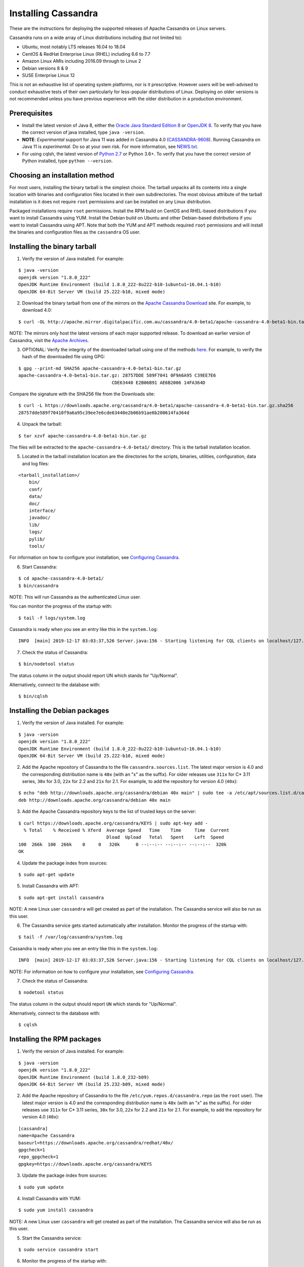 .. Licensed to the Apache Software Foundation (ASF) under one
.. or more contributor license agreements.  See the NOTICE file
.. distributed with this work for additional information
.. regarding copyright ownership.  The ASF licenses this file
.. to you under the Apache License, Version 2.0 (the
.. "License"); you may not use this file except in compliance
.. with the License.  You may obtain a copy of the License at
..
..     http://www.apache.org/licenses/LICENSE-2.0
..
.. Unless required by applicable law or agreed to in writing, software
.. distributed under the License is distributed on an "AS IS" BASIS,
.. WITHOUT WARRANTIES OR CONDITIONS OF ANY KIND, either express or implied.
.. See the License for the specific language governing permissions and
.. limitations under the License.

.. highlight:: none

Installing Cassandra
--------------------

These are the instructions for deploying the supported releases of Apache Cassandra on Linux servers.

Cassandra runs on a wide array of Linux distributions including (but not limited to):

- Ubuntu, most notably LTS releases 16.04 to 18.04
- CentOS & RedHat Enterprise Linux (RHEL) including 6.6 to 7.7
- Amazon Linux AMIs including 2016.09 through to Linux 2
- Debian versions 8 & 9
- SUSE Enterprise Linux 12

This is not an exhaustive list of operating system platforms, nor is it prescriptive. However users will be
well-advised to conduct exhaustive tests of their own particularly for less-popular distributions of Linux.
Deploying on older versions is not recommended unless you have previous experience with the older distribution
in a production environment.

Prerequisites
^^^^^^^^^^^^^

- Install the latest version of Java 8, either the `Oracle Java Standard Edition 8
  <http://www.oracle.com/technetwork/java/javase/downloads/index.html>`__ or `OpenJDK 8 <http://openjdk.java.net/>`__. To
  verify that you have the correct version of java installed, type ``java -version``.
- **NOTE**: *Experimental* support for Java 11 was added in Cassandra 4.0 (`CASSANDRA-9608 <https://issues.apache.org/jira/browse/CASSANDRA-9608>`__).
  Running Cassandra on Java 11 is *experimental*. Do so at your own risk. For more information, see
  `NEWS.txt <https://github.com/apache/cassandra/blob/trunk/NEWS.txt>`__.
- For using cqlsh, the latest version of `Python 2.7 <https://www.python.org/downloads/>`__ or Python 3.6+. To verify that you have
  the correct version of Python installed, type ``python --version``.

Choosing an installation method
^^^^^^^^^^^^^^^^^^^^^^^^^^^^^^^

For most users, installing the binary tarball is the simplest choice. The tarball unpacks all its contents
into a single location with binaries and configuration files located in their own subdirectories. The most
obvious attribute of the tarball installation is it does not require ``root`` permissions and can be
installed on any Linux distribution.

Packaged installations require ``root`` permissions. Install the RPM build on CentOS and RHEL-based
distributions if you want to install Cassandra using YUM. Install the Debian build on Ubuntu and other
Debian-based distributions if you want to install Cassandra using APT. Note that both the YUM and APT
methods required ``root`` permissions and will install the binaries and configuration files as the
``cassandra`` OS user.

Installing the binary tarball
^^^^^^^^^^^^^^^^^^^^^^^^^^^^^

1. Verify the version of Java installed. For example:

::

   $ java -version
   openjdk version "1.8.0_222"
   OpenJDK Runtime Environment (build 1.8.0_222-8u222-b10-1ubuntu1~16.04.1-b10)
   OpenJDK 64-Bit Server VM (build 25.222-b10, mixed mode)

2. Download the binary tarball from one of the mirrors on the `Apache Cassandra Download <http://cassandra.apache.org/download/>`__
   site. For example, to download 4.0:

::

   $ curl -OL http://apache.mirror.digitalpacific.com.au/cassandra/4.0-beta1/apache-cassandra-4.0-beta1-bin.tar.gz

NOTE: The mirrors only host the latest versions of each major supported release. To download an earlier
version of Cassandra, visit the `Apache Archives <http://archive.apache.org/dist/cassandra/>`__.

3. OPTIONAL: Verify the integrity of the downloaded tarball using one of the methods `here <https://www.apache.org/dyn/closer.cgi#verify>`__.
   For example, to verify the hash of the downloaded file using GPG:

::

   $ gpg --print-md SHA256 apache-cassandra-4.0-beta1-bin.tar.gz
   apache-cassandra-4.0-beta1-bin.tar.gz: 28757DDE 589F7041 0F9A6A95 C39EE7E6
                                      CDE63440 E2B06B91 AE6B2006 14FA364D

Compare the signature with the SHA256 file from the Downloads site:

::

   $ curl -L https://downloads.apache.org/cassandra/4.0-beta1/apache-cassandra-4.0-beta1-bin.tar.gz.sha256
   28757dde589f70410f9a6a95c39ee7e6cde63440e2b06b91ae6b200614fa364d

4. Unpack the tarball:

::

   $ tar xzvf apache-cassandra-4.0-beta1-bin.tar.gz

The files will be extracted to the ``apache-cassandra-4.0-beta1/`` directory. This is the tarball installation
location.

5. Located in the tarball installation location are the directories for the scripts, binaries, utilities, configuration, data and log files:

::

   <tarball_installation>/
       bin/
       conf/
       data/
       doc/
       interface/
       javadoc/
       lib/
       logs/
       pylib/
       tools/
       
For information on how to configure your installation, see
`Configuring Cassandra <http://cassandra.apache.org/doc/latest/getting_started/configuring.html>`__.

6. Start Cassandra:

::

   $ cd apache-cassandra-4.0-beta1/
   $ bin/cassandra

NOTE: This will run Cassandra as the authenticated Linux user.

You can monitor the progress of the startup with:

::

   $ tail -f logs/system.log

Cassandra is ready when you see an entry like this in the ``system.log``:

::

   INFO  [main] 2019-12-17 03:03:37,526 Server.java:156 - Starting listening for CQL clients on localhost/127.0.0.1:9042 (unencrypted)...

7. Check the status of Cassandra:

::

   $ bin/nodetool status

The status column in the output should report UN which stands for "Up/Normal".

Alternatively, connect to the database with:

::

   $ bin/cqlsh

Installing the Debian packages
^^^^^^^^^^^^^^^^^^^^^^^^^^^^^^

1. Verify the version of Java installed. For example:

::

   $ java -version
   openjdk version "1.8.0_222"
   OpenJDK Runtime Environment (build 1.8.0_222-8u222-b10-1ubuntu1~16.04.1-b10)
   OpenJDK 64-Bit Server VM (build 25.222-b10, mixed mode)

2. Add the Apache repository of Cassandra to the file ``cassandra.sources.list``. The latest major version
   is 4.0 and the corresponding distribution name is ``40x`` (with an "x" as the suffix).
   For older releases use ``311x`` for C* 3.11 series, ``30x`` for 3.0, ``22x`` for 2.2 and ``21x`` for 2.1.
   For example, to add the repository for version 4.0 (``40x``):

::

   $ echo "deb http://downloads.apache.org/cassandra/debian 40x main" | sudo tee -a /etc/apt/sources.list.d/cassandra.sources.list
   deb http://downloads.apache.org/cassandra/debian 40x main

3. Add the Apache Cassandra repository keys to the list of trusted keys on the server:

::

   $ curl https://downloads.apache.org/cassandra/KEYS | sudo apt-key add -
     % Total    % Received % Xferd  Average Speed   Time    Time     Time  Current
                                    Dload  Upload   Total   Spent    Left  Speed
   100  266k  100  266k    0     0   320k      0 --:--:-- --:--:-- --:--:--  320k
   OK

4. Update the package index from sources:

::

   $ sudo apt-get update

5. Install Cassandra with APT:

::

   $ sudo apt-get install cassandra


NOTE: A new Linux user ``cassandra`` will get created as part of the installation. The Cassandra service
will also be run as this user.

6. The Cassandra service gets started automatically after installation. Monitor the progress of
   the startup with:

::

   $ tail -f /var/log/cassandra/system.log

Cassandra is ready when you see an entry like this in the ``system.log``:

::

   INFO  [main] 2019-12-17 03:03:37,526 Server.java:156 - Starting listening for CQL clients on localhost/127.0.0.1:9042 (unencrypted)...

NOTE: For information on how to configure your installation, see
`Configuring Cassandra <http://cassandra.apache.org/doc/latest/getting_started/configuring.html>`__.

7. Check the status of Cassandra:

::

   $ nodetool status

The status column in the output should report ``UN`` which stands for "Up/Normal".

Alternatively, connect to the database with:

::

   $ cqlsh
   
Installing the RPM packages
^^^^^^^^^^^^^^^^^^^^^^^^^^^

1. Verify the version of Java installed. For example:

::

   $ java -version
   openjdk version "1.8.0_222"
   OpenJDK Runtime Environment (build 1.8.0_232-b09)
   OpenJDK 64-Bit Server VM (build 25.232-b09, mixed mode)

2. Add the Apache repository of Cassandra to the file ``/etc/yum.repos.d/cassandra.repo`` (as the ``root``
   user). The latest major version is 4.0 and the corresponding distribution name is ``40x`` (with an "x" as the suffix).
   For older releases use ``311x`` for C* 3.11 series, ``30x`` for 3.0, ``22x`` for 2.2 and ``21x`` for 2.1.
   For example, to add the repository for version 4.0 (``40x``):

::

   [cassandra]
   name=Apache Cassandra
   baseurl=https://downloads.apache.org/cassandra/redhat/40x/
   gpgcheck=1
   repo_gpgcheck=1
   gpgkey=https://downloads.apache.org/cassandra/KEYS

3. Update the package index from sources:

::

   $ sudo yum update

4. Install Cassandra with YUM:

::

   $ sudo yum install cassandra


NOTE: A new Linux user ``cassandra`` will get created as part of the installation. The Cassandra service
will also be run as this user.

5. Start the Cassandra service:

::

   $ sudo service cassandra start

6. Monitor the progress of the startup with:

::

   $ tail -f /var/log/cassandra/system.log

Cassandra is ready when you see an entry like this in the ``system.log``:

::

   INFO  [main] 2019-12-17 03:03:37,526 Server.java:156 - Starting listening for CQL clients on localhost/127.0.0.1:9042 (unencrypted)...

NOTE: For information on how to configure your installation, see
`Configuring Cassandra <http://cassandra.apache.org/doc/latest/getting_started/configuring.html>`__.

7. Check the status of Cassandra:

::

   $ nodetool status

The status column in the output should report ``UN`` which stands for "Up/Normal".

Alternatively, connect to the database with:

::

   $ cqlsh

Further installation info
^^^^^^^^^^^^^^^^^^^^^^^^^

For help with installation issues, see the `Troubleshooting <http://cassandra.apache.org/doc/latest/troubleshooting/index.html>`__ section.


